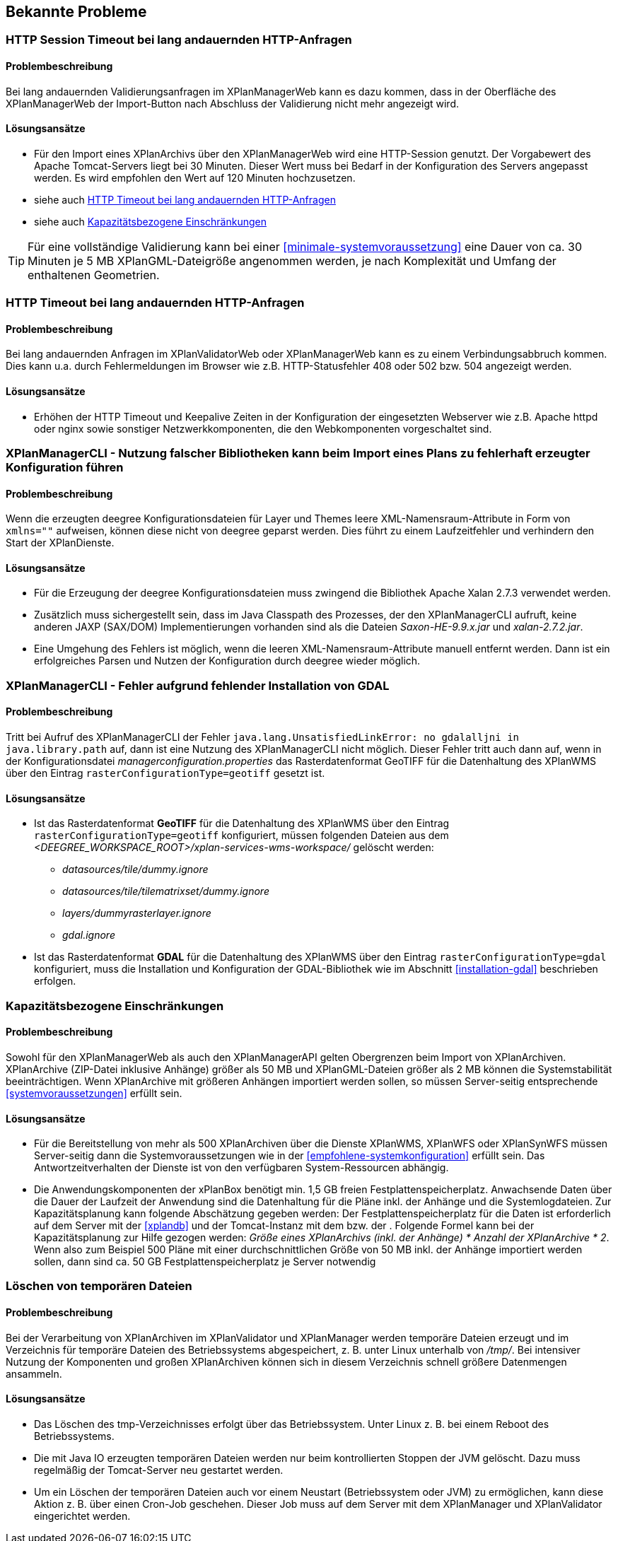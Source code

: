 [[bekannte-probleme]]
== Bekannte Probleme

[[troubleshooting-http-sessiontimeout]]
=== HTTP Session Timeout bei lang andauernden HTTP-Anfragen

==== Problembeschreibung
Bei lang andauernden Validierungsanfragen im XPlanManagerWeb kann es dazu kommen, dass in der Oberfläche des XPlanManagerWeb der Import-Button nach Abschluss der Validierung nicht mehr angezeigt wird.

==== Lösungsansätze

- Für den Import eines XPlanArchivs über den XPlanManagerWeb wird eine HTTP-Session genutzt. Der Vorgabewert des Apache Tomcat-Servers liegt bei 30 Minuten. Dieser Wert muss bei Bedarf in der Konfiguration des Servers angepasst werden. Es wird empfohlen den Wert auf 120 Minuten hochzusetzen.
- siehe auch <<troubleshooting-http-timeout>>
- siehe auch <<troubleshooting-resources>>

TIP: Für eine vollständige Validierung kann bei einer <<minimale-systemvoraussetzung>> eine Dauer von ca. 30 Minuten je 5 MB XPlanGML-Dateigröße angenommen werden, je nach Komplexität und Umfang der enthaltenen Geometrien.

[[troubleshooting-http-timeout]]
=== HTTP Timeout bei lang andauernden HTTP-Anfragen

==== Problembeschreibung

Bei lang andauernden Anfragen im XPlanValidatorWeb oder XPlanManagerWeb kann es zu einem Verbindungsabbruch kommen. Dies kann u.a. durch Fehlermeldungen im Browser wie z.B. HTTP-Statusfehler 408 oder 502 bzw. 504 angezeigt werden.

==== Lösungsansätze

- Erhöhen der HTTP Timeout und Keepalive Zeiten in der Konfiguration der eingesetzten Webserver wie z.B. Apache httpd oder nginx sowie sonstiger Netzwerkkomponenten, die den Webkomponenten vorgeschaltet sind.

[[troubleshooting-managercli-xmllib]]
=== XPlanManagerCLI - Nutzung falscher Bibliotheken kann beim Import eines Plans zu fehlerhaft erzeugter Konfiguration führen

==== Problembeschreibung

Wenn die erzeugten deegree Konfigurationsdateien für Layer und Themes leere XML-Namensraum-Attribute in Form von `xmlns=""` aufweisen, können diese nicht von deegree geparst werden. Dies führt zu einem Laufzeitfehler und verhindern den Start der XPlanDienste.

==== Lösungsansätze

- Für die Erzeugung der deegree Konfigurationsdateien muss zwingend die Bibliothek Apache Xalan 2.7.3 verwendet werden.
- Zusätzlich muss sichergestellt sein, dass im Java Classpath des Prozesses, der den XPlanManagerCLI aufruft, keine anderen JAXP (SAX/DOM) Implementierungen vorhanden sind als die Dateien _Saxon-HE-9.9.x.jar_ und _xalan-2.7.2.jar_.
- Eine Umgehung des Fehlers ist möglich, wenn die leeren XML-Namensraum-Attribute manuell entfernt werden. Dann ist ein erfolgreiches Parsen und Nutzen der Konfiguration durch deegree wieder möglich.

[[troubleshooting-managercli-gdal]]
=== XPlanManagerCLI - Fehler aufgrund fehlender Installation von GDAL

==== Problembeschreibung

Tritt bei Aufruf des XPlanManagerCLI der Fehler `java.lang.UnsatisfiedLinkError: no gdalalljni in java.library.path` auf, dann ist eine Nutzung des XPlanManagerCLI nicht möglich. Dieser Fehler tritt auch dann auf, wenn in der Konfigurationsdatei _managerconfiguration.properties_ das Rasterdatenformat GeoTIFF für die Datenhaltung des XPlanWMS über den Eintrag `rasterConfigurationType=geotiff` gesetzt ist.

==== Lösungsansätze

* Ist das Rasterdatenformat *GeoTIFF* für die Datenhaltung des XPlanWMS über den Eintrag `rasterConfigurationType=geotiff` konfiguriert, müssen folgenden Dateien aus dem _<DEEGREE_WORKSPACE_ROOT>/xplan-services-wms-workspace/_ gelöscht werden:

** _datasources/tile/dummy.ignore_
** _datasources/tile/tilematrixset/dummy.ignore_
** _layers/dummyrasterlayer.ignore_
** _gdal.ignore_

* Ist das Rasterdatenformat *GDAL* für die Datenhaltung des XPlanWMS über den Eintrag `rasterConfigurationType=gdal` konfiguriert, muss die Installation und Konfiguration der GDAL-Bibliothek wie im Abschnitt <<installation-gdal>> beschrieben erfolgen.

[[troubleshooting-resources]]
=== Kapazitätsbezogene Einschränkungen

==== Problembeschreibung
Sowohl für den XPlanManagerWeb als auch den XPlanManagerAPI gelten Obergrenzen beim Import von XPlanArchiven. XPlanArchive (ZIP-Datei inklusive Anhänge) größer als 50 MB und XPlanGML-Dateien größer als 2 MB können die Systemstabilität beeinträchtigen. Wenn XPlanArchive mit größeren Anhängen importiert werden sollen, so müssen Server-seitig entsprechende <<systemvoraussetzungen>> erfüllt sein.

==== Lösungsansätze
- Für die Bereitstellung von mehr als 500 XPlanArchiven über die Dienste
XPlanWMS, XPlanWFS oder XPlanSynWFS müssen Server-seitig dann die Systemvoraussetzungen wie in der <<empfohlene-systemkonfiguration>>
 erfüllt sein. Das Antwortzeitverhalten der Dienste ist von den verfügbaren System-Ressourcen abhängig.
- Die Anwendungskomponenten der xPlanBox benötigt min. 1,5 GB freien Festplattenspeicherplatz. Anwachsende Daten über die Dauer der Laufzeit der Anwendung sind die Datenhaltung für die Pläne inkl. der Anhänge und die Systemlogdateien. Zur Kapazitätsplanung kann folgende Abschätzung gegeben werden: Der Festplattenspeicherplatz für die Daten ist erforderlich auf dem Server mit der <<xplandb>> und der Tomcat-Instanz mit dem [[xplanmanager-web]] bzw. der [[xplanmanager-api]]. Folgende Formel kann bei der Kapazitätsplanung zur Hilfe gezogen werden: _Größe eines XPlanArchivs (inkl. der Anhänge) * Anzahl der XPlanArchive * 2_. Wenn also zum Beispiel 500 Pläne mit einer durchschnittlichen Größe von 50 MB inkl. der Anhänge importiert werden sollen, dann sind ca. 50 GB Festplattenspeicherplatz je Server notwendig

[[troubleshooting-tempfiles]]
=== Löschen von temporären Dateien

==== Problembeschreibung
Bei der Verarbeitung von XPlanArchiven im XPlanValidator und XPlanManager werden temporäre Dateien erzeugt und im Verzeichnis für temporäre Dateien des Betriebssystems abgespeichert, z. B. unter Linux unterhalb von _/tmp/_. Bei intensiver Nutzung der Komponenten und großen XPlanArchiven können sich in diesem Verzeichnis schnell größere Datenmengen ansammeln.

==== Lösungsansätze
- Das Löschen des tmp-Verzeichnisses erfolgt über das Betriebssystem. Unter Linux z. B. bei einem Reboot des Betriebssystems.
- Die mit Java IO erzeugten temporären Dateien werden nur beim kontrollierten Stoppen der JVM gelöscht. Dazu muss regelmäßig der Tomcat-Server neu gestartet werden.
- Um ein Löschen der temporären Dateien auch vor einem Neustart (Betriebssystem oder JVM) zu ermöglichen, kann diese Aktion z. B. über einen Cron-Job geschehen. Dieser Job muss auf dem Server mit dem XPlanManager und XPlanValidator eingerichtet werden.

